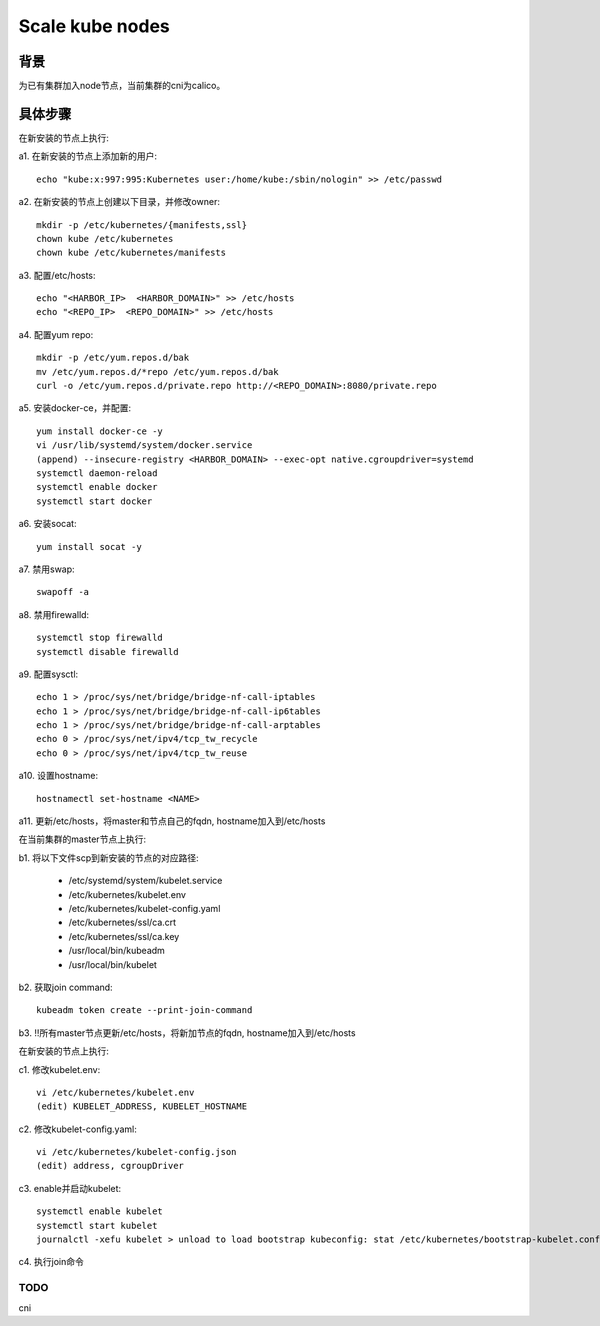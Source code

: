 ****************
Scale kube nodes
****************

背景
====

为已有集群加入node节点，当前集群的cni为calico。

具体步骤
========

在新安装的节点上执行:

a1. 在新安装的节点上添加新的用户:

::

    echo "kube:x:997:995:Kubernetes user:/home/kube:/sbin/nologin" >> /etc/passwd

a2. 在新安装的节点上创建以下目录，并修改owner:

::

    mkdir -p /etc/kubernetes/{manifests,ssl}
    chown kube /etc/kubernetes
    chown kube /etc/kubernetes/manifests

a3. 配置/etc/hosts:

::

    echo "<HARBOR_IP>  <HARBOR_DOMAIN>" >> /etc/hosts
    echo "<REPO_IP>  <REPO_DOMAIN>" >> /etc/hosts

a4. 配置yum repo:

::

    mkdir -p /etc/yum.repos.d/bak
    mv /etc/yum.repos.d/*repo /etc/yum.repos.d/bak
    curl -o /etc/yum.repos.d/private.repo http://<REPO_DOMAIN>:8080/private.repo

a5. 安装docker-ce，并配置:

::

    yum install docker-ce -y
    vi /usr/lib/systemd/system/docker.service
    (append) --insecure-registry <HARBOR_DOMAIN> --exec-opt native.cgroupdriver=systemd
    systemctl daemon-reload
    systemctl enable docker
    systemctl start docker

a6. 安装socat:

::

    yum install socat -y

a7. 禁用swap:

::

    swapoff -a

a8. 禁用firewalld:

::

    systemctl stop firewalld
    systemctl disable firewalld

a9. 配置sysctl:

::

    echo 1 > /proc/sys/net/bridge/bridge-nf-call-iptables
    echo 1 > /proc/sys/net/bridge/bridge-nf-call-ip6tables
    echo 1 > /proc/sys/net/bridge/bridge-nf-call-arptables
    echo 0 > /proc/sys/net/ipv4/tcp_tw_recycle
    echo 0 > /proc/sys/net/ipv4/tcp_tw_reuse

a10. 设置hostname:

::

    hostnamectl set-hostname <NAME>

a11. 更新/etc/hosts，将master和节点自己的fqdn, hostname加入到/etc/hosts


在当前集群的master节点上执行:

b1. 将以下文件scp到新安装的节点的对应路径:

  - /etc/systemd/system/kubelet.service
  - /etc/kubernetes/kubelet.env
  - /etc/kubernetes/kubelet-config.yaml
  - /etc/kubernetes/ssl/ca.crt
  - /etc/kubernetes/ssl/ca.key
  - /usr/local/bin/kubeadm
  - /usr/local/bin/kubelet

b2. 获取join command:

::

    kubeadm token create --print-join-command

b3. !!所有master节点更新/etc/hosts，将新加节点的fqdn, hostname加入到/etc/hosts

在新安装的节点上执行:

c1. 修改kubelet.env:

::

    vi /etc/kubernetes/kubelet.env
    (edit) KUBELET_ADDRESS, KUBELET_HOSTNAME

c2. 修改kubelet-config.yaml:

::

    vi /etc/kubernetes/kubelet-config.json
    (edit) address, cgroupDriver

c3. enable并启动kubelet:

::

    systemctl enable kubelet
    systemctl start kubelet
    journalctl -xefu kubelet > unload to load bootstrap kubeconfig: stat /etc/kubernetes/bootstrap-kubelet.conf: no such file or directory

c4. 执行join命令

TODO
----

cni
